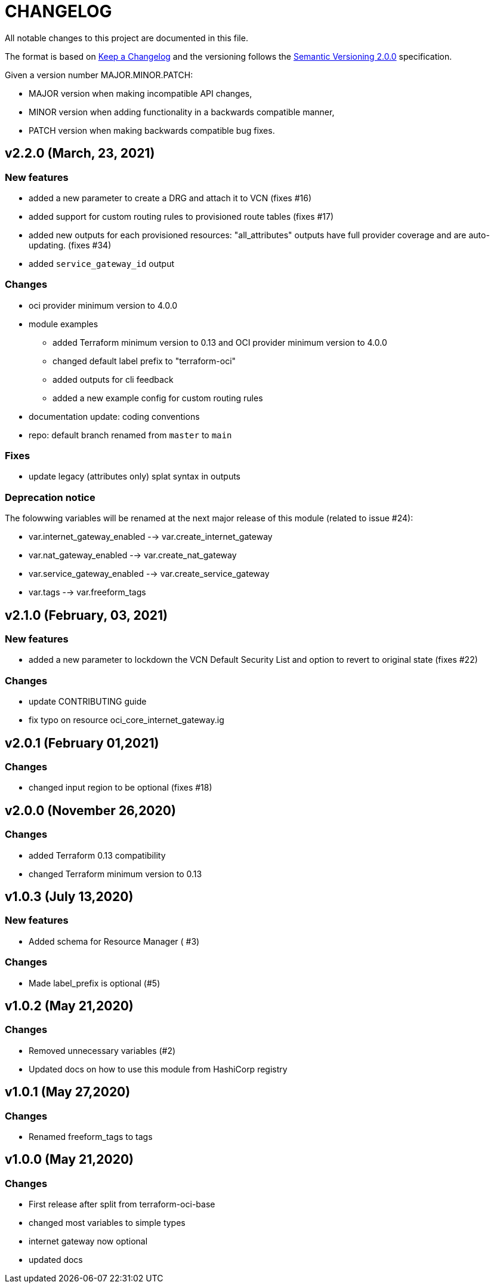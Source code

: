= CHANGELOG
:idprefix:
:idseparator: *

:uri-changelog: http://keepachangelog.com/
:uri-semver: https://semver.org/
All notable changes to this project are documented in this file.

The format is based on {uri-changelog}[Keep a Changelog] and the versioning follows the {uri-semver}[Semantic Versioning 2.0.0] specification.

Given a version number MAJOR.MINOR.PATCH:

- MAJOR version when making incompatible API changes,
- MINOR version when adding functionality in a backwards compatible manner,
- PATCH version when making backwards compatible bug fixes.

== v2.2.0 (March, 23, 2021)

=== New features
* added a new parameter to create a DRG and attach it to VCN (fixes #16)
* added support for custom routing rules to provisioned route tables (fixes #17)
* added new outputs for each provisioned resources: "all_attributes" outputs have full provider coverage and are auto-updating. (fixes #34)
* added `service_gateway_id` output

=== Changes
* oci provider minimum version to 4.0.0
* module examples
** added Terraform minimum version to 0.13 and OCI provider minimum version to 4.0.0
** changed default label prefix to "terraform-oci"
** added outputs for cli feedback
** added a new example config for custom routing rules
* documentation update: coding conventions
* repo: default branch renamed from `master` to `main`

=== Fixes
* update legacy (attributes only) splat syntax in outputs

=== Deprecation notice

The folowwing variables will be renamed at the next major release of this module (related to issue #24):

* var.internet_gateway_enabled --> var.create_internet_gateway
* var.nat_gateway_enabled --> var.create_nat_gateway
* var.service_gateway_enabled --> var.create_service_gateway
* var.tags --> var.freeform_tags

== v2.1.0 (February, 03, 2021)

=== New features
* added a new parameter to lockdown the VCN Default Security List and option to revert to original state (fixes #22)

=== Changes
* update CONTRIBUTING guide
* fix typo on resource oci_core_internet_gateway.ig

== v2.0.1 (February 01,2021)

=== Changes
* changed input region to be optional (fixes #18)

== v2.0.0 (November 26,2020)

=== Changes
* added Terraform 0.13 compatibility
* changed Terraform minimum version to 0.13

== v1.0.3 (July 13,2020)

=== New features
* Added schema for Resource Manager ( #3)

=== Changes
* Made label_prefix is optional (#5)

== v1.0.2 (May 21,2020)

=== Changes
* Removed unnecessary variables (#2)
* Updated docs on how to use this module from HashiCorp registry

== v1.0.1 (May 27,2020)

=== Changes
* Renamed freeform_tags to tags

== v1.0.0 (May 21,2020)

=== Changes
* First release after split from terraform-oci-base
* changed most variables to simple types
* internet gateway now optional
* updated docs
